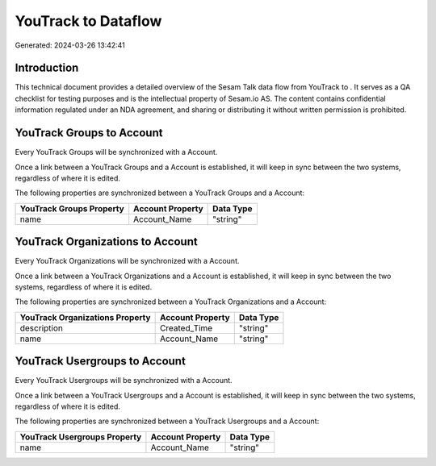 =====================
YouTrack to  Dataflow
=====================

Generated: 2024-03-26 13:42:41

Introduction
------------

This technical document provides a detailed overview of the Sesam Talk data flow from YouTrack to . It serves as a QA checklist for testing purposes and is the intellectual property of Sesam.io AS. The content contains confidential information regulated under an NDA agreement, and sharing or distributing it without written permission is prohibited.

YouTrack Groups to  Account
---------------------------
Every YouTrack Groups will be synchronized with a  Account.

Once a link between a YouTrack Groups and a  Account is established, it will keep in sync between the two systems, regardless of where it is edited.

The following properties are synchronized between a YouTrack Groups and a  Account:

.. list-table::
   :header-rows: 1

   * - YouTrack Groups Property
     -  Account Property
     -  Data Type
   * - name
     - Account_Name
     - "string"


YouTrack Organizations to  Account
----------------------------------
Every YouTrack Organizations will be synchronized with a  Account.

Once a link between a YouTrack Organizations and a  Account is established, it will keep in sync between the two systems, regardless of where it is edited.

The following properties are synchronized between a YouTrack Organizations and a  Account:

.. list-table::
   :header-rows: 1

   * - YouTrack Organizations Property
     -  Account Property
     -  Data Type
   * - description
     - Created_Time
     - "string"
   * - name
     - Account_Name
     - "string"


YouTrack Usergroups to  Account
-------------------------------
Every YouTrack Usergroups will be synchronized with a  Account.

Once a link between a YouTrack Usergroups and a  Account is established, it will keep in sync between the two systems, regardless of where it is edited.

The following properties are synchronized between a YouTrack Usergroups and a  Account:

.. list-table::
   :header-rows: 1

   * - YouTrack Usergroups Property
     -  Account Property
     -  Data Type
   * - name
     - Account_Name
     - "string"

